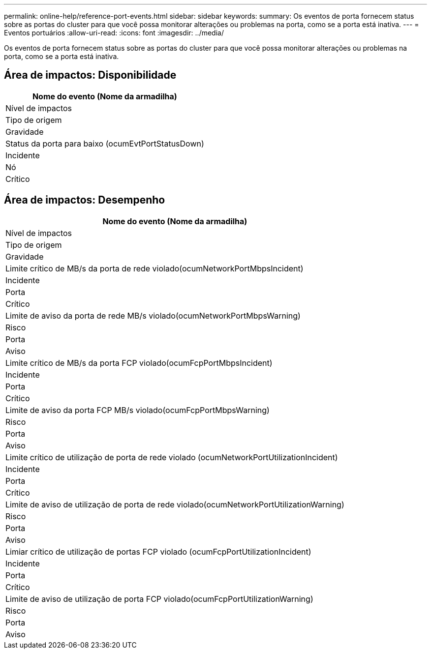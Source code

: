 ---
permalink: online-help/reference-port-events.html 
sidebar: sidebar 
keywords:  
summary: Os eventos de porta fornecem status sobre as portas do cluster para que você possa monitorar alterações ou problemas na porta, como se a porta está inativa. 
---
= Eventos portuários
:allow-uri-read: 
:icons: font
:imagesdir: ../media/


[role="lead"]
Os eventos de porta fornecem status sobre as portas do cluster para que você possa monitorar alterações ou problemas na porta, como se a porta está inativa.



== Área de impactos: Disponibilidade

|===
| Nome do evento (Nome da armadilha) 


| Nível de impactos 


| Tipo de origem 


| Gravidade 


 a| 
Status da porta para baixo (ocumEvtPortStatusDown)



 a| 
Incidente



 a| 
Nó



 a| 
Crítico

|===


== Área de impactos: Desempenho

|===
| Nome do evento (Nome da armadilha) 


| Nível de impactos 


| Tipo de origem 


| Gravidade 


 a| 
Limite crítico de MB/s da porta de rede violado(ocumNetworkPortMbpsIncident)



 a| 
Incidente



 a| 
Porta



 a| 
Crítico



 a| 
Limite de aviso da porta de rede MB/s violado(ocumNetworkPortMbpsWarning)



 a| 
Risco



 a| 
Porta



 a| 
Aviso



 a| 
Limite crítico de MB/s da porta FCP violado(ocumFcpPortMbpsIncident)



 a| 
Incidente



 a| 
Porta



 a| 
Crítico



 a| 
Limite de aviso da porta FCP MB/s violado(ocumFcpPortMbpsWarning)



 a| 
Risco



 a| 
Porta



 a| 
Aviso



 a| 
Limite crítico de utilização de porta de rede violado (ocumNetworkPortUtilizationIncident)



 a| 
Incidente



 a| 
Porta



 a| 
Crítico



 a| 
Limite de aviso de utilização de porta de rede violado(ocumNetworkPortUtilizationWarning)



 a| 
Risco



 a| 
Porta



 a| 
Aviso



 a| 
Limiar crítico de utilização de portas FCP violado (ocumFcpPortUtilizationIncident)



 a| 
Incidente



 a| 
Porta



 a| 
Crítico



 a| 
Limite de aviso de utilização de porta FCP violado(ocumFcpPortUtilizationWarning)



 a| 
Risco



 a| 
Porta



 a| 
Aviso

|===